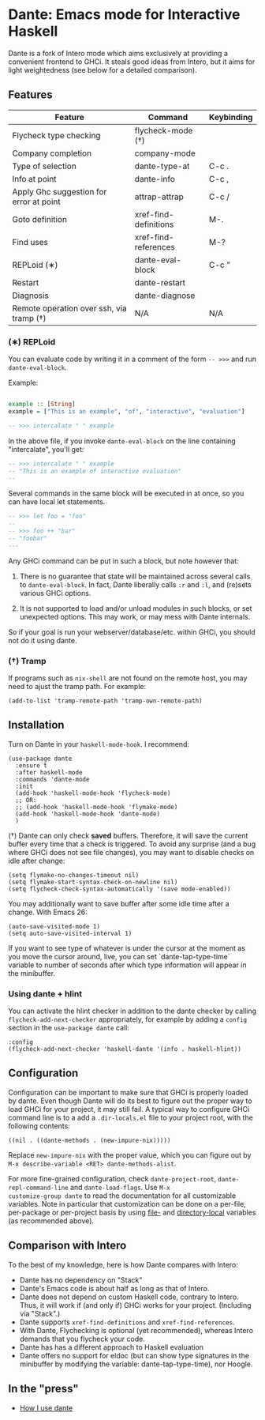 * Dante: Emacs mode for Interactive Haskell

[[https://gitter.im/dante-mode/Lobby?utm_source=badge&utm_medium=badge&utm_campaign=pr-badge&utm_content=badge][https://badges.gitter.im/dante-mode/Lobby.svg]]
[[https://melpa.org/#/dante][https://melpa.org/packages/dante-badge.svg]]
[[https://stable.melpa.org/#/dante][https://stable.melpa.org/packages/dante-badge.svg]]

Dante is a fork of Intero mode which aims exclusively at providing a
convenient frontend to GHCi. It steals good ideas from Intero,
but it aims for light weightedness (see below for a detailed
comparison).

** Features

| Feature                                 | Command               | Keybinding |
|-----------------------------------------+-----------------------+------------|
| Flycheck type checking                  | flycheck-mode (†)     |            |
| Company completion                      | company-mode          |            |
| Type of selection                       | dante-type-at         | C-c .      |
| Info at point                           | dante-info            | C-c ,      |
| Apply Ghc suggestion for error at point | attrap-attrap         | C-c /      |
| Goto definition                         | xref-find-definitions | M-.        |
| Find uses                               | xref-find-references  | M-?        |
| REPLoid (∗)                              | dante-eval-block      | C-c "      |
| Restart                                 | dante-restart         |            |
| Diagnosis                               | dante-diagnose        |            |
| Remote operation over ssh, via tramp (†) | N/A                   | N/A        |

*** (∗) REPLoid

You can evaluate code by writing it in a comment of the form
~-- >>>~ and run ~dante-eval-block~.

Example:

#+BEGIN_SRC Haskell

example :: [String]
example = ["This is an example", "of", "interactive", "evaluation"]

-- >>> intercalate " " example

#+END_SRC
In the above file, if you invoke ~dante-eval-block~ on the line
containing "intercalate", you'll get:

#+BEGIN_SRC haskell
-- >>> intercalate " " example
-- "This is an example of interactive evaluation"
--
#+END_SRC

Several commands in the same block will be executed in at once, so you
can have local let statements.

#+BEGIN_SRC haskell
-- >>> let foo = "foo"
--
-- >>> foo ++ "bar"
-- "foobar"
---
#+END_SRC

Any GHCi command can be put in such a block, but note however that:

1. There is no guarantee that state will be maintained across several
   calls to ~dante-eval-block~. In fact, Dante liberally calls ~:r~
   and ~:l~, and (re)sets various GHCi options.

2. It is not supported to load and/or unload modules in such blocks,
   or set unexpected options. This may work, or may mess with Dante
   internals.

So if your goal is run your webserver/database/etc. within GHCi, you
should not do it using dante.

*** (†) Tramp
If programs such as ~nix-shell~ are not found on the remote host, you
may need to ajust the tramp path. For example:
#+BEGIN_SRC elisp
(add-to-list 'tramp-remote-path 'tramp-own-remote-path)
#+END_SRC
** Installation

Turn on Dante in your ~haskell-mode-hook~. I recommend:

#+BEGIN_SRC elisp
  (use-package dante
    :ensure t
    :after haskell-mode
    :commands 'dante-mode
    :init
    (add-hook 'haskell-mode-hook 'flycheck-mode)
    ;; OR:
    ;; (add-hook 'haskell-mode-hook 'flymake-mode)
    (add-hook 'haskell-mode-hook 'dante-mode)
    )
#+END_SRC

(†) Dante can only check *saved* buffers. Therefore, it will save the
current buffer every time that a check is triggered. To avoid any
surprise (and a bug where GHCi does not see file changes), you may
want to disable checks on idle after change:

#+BEGIN_SRC elisp
(setq flymake-no-changes-timeout nil)
(setq flymake-start-syntax-check-on-newline nil)
(setq flycheck-check-syntax-automatically '(save mode-enabled))
#+END_SRC

You may additionally want to save buffer after some idle time after a
change. With Emacs 26:

#+BEGIN_SRC elisp
(auto-save-visited-mode 1)
(setq auto-save-visited-interval 1)
#+END_SRC

If you want to see type of whatever is under the cursor at the moment as you move the cursor around, live, you can set `dante-tap-type-time` variable to number of seconds after which type information will appear in the minibuffer.


*** Using dante + hlint

You can activate the hlint checker in addition to the dante checker by
calling ~flycheck-add-next-checker~ appropriately, for example by
adding a ~config~ section in the ~use-package dante~ call:

#+BEGIN_SRC elisp
  :config
  (flycheck-add-next-checker 'haskell-dante '(info . haskell-hlint))
#+END_SRC

** Configuration
Configuration can be important to make sure that GHCi is properly
loaded by dante.  Even though Dante will do its best to figure out the
proper way to load GHCi for your project, it may still fail. A typical
way to configure GHCi command line is to a add a ~.dir-locals.el~ file
to your project root, with the following contents:

#+BEGIN_SRC elisp
((nil . ((dante-methods . (new-impure-nix)))))
#+END_SRC

Replace ~new-impure-nix~ with the proper value, which you can figure
out by ~M-x describe-variable <RET> dante-methods-alist~.

For more fine-grained configuration, check ~dante-project-root~,
~dante-repl-command-line~ and ~dante-load-flags~.  Use ~M-x
customize-group dante~ to read the documentation for all customizable
variables. Note in particular that customization can be done on a
per-file, per-package or per-project basis by using [[https://www.gnu.org/software/emacs/manual/html_node/emacs/File-Variables.html#File-Variables][file-]] and
[[https://www.gnu.org/software/emacs/manual/html_node/emacs/Directory-Variables.html][directory-local]] variables (as recommended above).


** Comparison with Intero

To the best of my knowledge, here is how Dante compares with Intero:

- Dante has no dependency on "Stack"
- Dante's Emacs code is about half as long as that of Intero.
- Dante does not depend on custom Haskell code, contrary to
  Intero. Thus, it will work if (and only if) GHCi works for your
  project. (Including via "Stack".)
- Dante supports  ~xref-find-definitions~ and ~xref-find-references~.
- With Dante, Flychecking is optional (yet recommended), whereas
  Intero demands that you flycheck your code.
- Dante has has a different approach to Haskell evaluation
- Dante offers no support for eldoc (but can show type signatures in the minibuffer by modifying the variable: dante-tap-type-time), nor Hoogle.
** In the "press"
- [[http://h2.jaguarpaw.co.uk/posts/how-i-use-dante/][How I use dante]]
